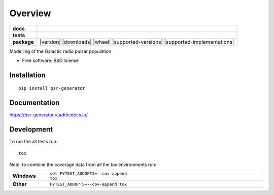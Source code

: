 ========
Overview
========

.. start-badges

.. list-table::
    :stub-columns: 1

    * - docs
      - |docs|
    * - tests
      - | |travis| |requires|
        | |coveralls| |codecov|
    * - package
      - |version| |downloads| |wheel| |supported-versions| |supported-implementations|

.. |docs| image:: https://readthedocs.org/projects/psr-generator/badge/?style=flat
    :target: https://readthedocs.org/projects/psr-generator
    :alt: Documentation Status

.. |travis| image:: https://travis-ci.org/benbaror/psr-generator.svg?branch=master
    :alt: Travis-CI Build Status
    :target: https://travis-ci.org/benbaror/psr-generator

.. |requires| image:: https://requires.io/github/benbaror/psr-generator/requirements.svg?branch=master
    :alt: Requirements Status
    :target: https://requires.io/github/benbaror/psr-generator/requirements/?branch=master

.. |coveralls| image:: https://coveralls.io/repos/benbaror/psr-generator/badge.svg?branch=master&service=github
    :alt: Coverage Status
    :target: https://coveralls.io/github/benbaror/psr-generator

.. |codecov| image:: https://codecov.io/github/benbaror/psr-generator/coverage.svg?branch=master
    :alt: Coverage Status
    :target: https://codecov.io/github/benbaror/psr-generator


.. end-badges

Modelling of the Galactic radio pulsar population

* Free software: BSD license

Installation
============

::

    pip install psr-generator

Documentation
=============

https://psr-generator.readthedocs.io/

Development
===========

To run the all tests run::

    tox

Note, to combine the coverage data from all the tox environments run:

.. list-table::
    :widths: 10 90
    :stub-columns: 1

    - - Windows
      - ::

            set PYTEST_ADDOPTS=--cov-append
            tox

    - - Other
      - ::

            PYTEST_ADDOPTS=--cov-append tox
